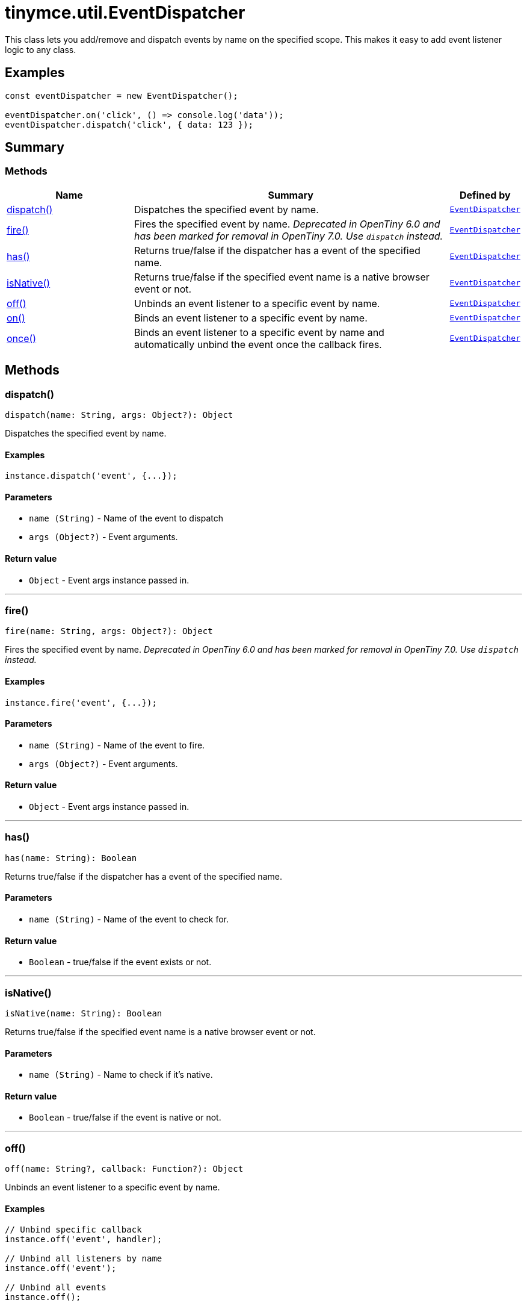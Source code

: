 = tinymce.util.EventDispatcher
:navtitle: tinymce.util.EventDispatcher
:description: This class lets you add/remove and dispatch events by name on the specified scope. This makes it easy to add event listener logic to any class.
:keywords: dispatch, fire, has, isNative, off, on, once
:moxie-type: api

This class lets you add/remove and dispatch events by name on the specified scope. This makes it easy to add event listener logic to any class.

[[examples]]
== Examples
[source, javascript]
----
const eventDispatcher = new EventDispatcher();

eventDispatcher.on('click', () => console.log('data'));
eventDispatcher.dispatch('click', { data: 123 });
----

[[summary]]
== Summary

[[methods-summary]]
=== Methods
[cols="2,5,1",options="header"]
|===
|Name|Summary|Defined by
|xref:#dispatch[dispatch()]|Dispatches the specified event by name.|`xref:apis/tinymce.util.eventdispatcher.adoc[EventDispatcher]`
|xref:#fire[fire()]|Fires the specified event by name.
__Deprecated in OpenTiny 6.0 and has been marked for removal in OpenTiny 7.0. Use `dispatch` instead.__|`xref:apis/tinymce.util.eventdispatcher.adoc[EventDispatcher]`
|xref:#has[has()]|Returns true/false if the dispatcher has a event of the specified name.|`xref:apis/tinymce.util.eventdispatcher.adoc[EventDispatcher]`
|xref:#isNative[isNative()]|Returns true/false if the specified event name is a native browser event or not.|`xref:apis/tinymce.util.eventdispatcher.adoc[EventDispatcher]`
|xref:#off[off()]|Unbinds an event listener to a specific event by name.|`xref:apis/tinymce.util.eventdispatcher.adoc[EventDispatcher]`
|xref:#on[on()]|Binds an event listener to a specific event by name.|`xref:apis/tinymce.util.eventdispatcher.adoc[EventDispatcher]`
|xref:#once[once()]|Binds an event listener to a specific event by name
and automatically unbind the event once the callback fires.|`xref:apis/tinymce.util.eventdispatcher.adoc[EventDispatcher]`
|===

[[methods]]
== Methods

[[dispatch]]
=== dispatch()
[source, javascript]
----
dispatch(name: String, args: Object?): Object
----
Dispatches the specified event by name.

==== Examples
[source, javascript]
----
instance.dispatch('event', {...});
----

==== Parameters

* `name (String)` - Name of the event to dispatch
* `args (Object?)` - Event arguments.

==== Return value

* `Object` - Event args instance passed in.

'''

[[fire]]
=== fire()
[source, javascript]
----
fire(name: String, args: Object?): Object
----
Fires the specified event by name.
__Deprecated in OpenTiny 6.0 and has been marked for removal in OpenTiny 7.0. Use `dispatch` instead.__

==== Examples
[source, javascript]
----
instance.fire('event', {...});
----

==== Parameters

* `name (String)` - Name of the event to fire.
* `args (Object?)` - Event arguments.

==== Return value

* `Object` - Event args instance passed in.

'''

[[has]]
=== has()
[source, javascript]
----
has(name: String): Boolean
----
Returns true/false if the dispatcher has a event of the specified name.

==== Parameters

* `name (String)` - Name of the event to check for.

==== Return value

* `Boolean` - true/false if the event exists or not.

'''

[[isNative]]
=== isNative()
[source, javascript]
----
isNative(name: String): Boolean
----
Returns true/false if the specified event name is a native browser event or not.

==== Parameters

* `name (String)` - Name to check if it's native.

==== Return value

* `Boolean` - true/false if the event is native or not.

'''

[[off]]
=== off()
[source, javascript]
----
off(name: String?, callback: Function?): Object
----
Unbinds an event listener to a specific event by name.

==== Examples
[source, javascript]
----
// Unbind specific callback
instance.off('event', handler);

// Unbind all listeners by name
instance.off('event');

// Unbind all events
instance.off();
----

==== Parameters

* `name (String?)` - Name of the event to unbind.
* `callback (Function?)` - Callback to unbind.

==== Return value

* `Object` - Current class instance.

'''

[[on]]
=== on()
[source, javascript]
----
on(name: String, callback: Function, prepend: Boolean): Object
----
Binds an event listener to a specific event by name.

==== Examples
[source, javascript]
----
instance.on('event', (e) => {
  // Callback logic
});
----

==== Parameters

* `name (String)` - Event name or space separated list of events to bind.
* `callback (Function)` - Callback to be executed when the event occurs.
* `prepend (Boolean)` - Optional flag if the event should be prepended. Use this with care.

==== Return value

* `Object` - Current class instance.

'''

[[once]]
=== once()
[source, javascript]
----
once(name: String, callback: Function, prepend: Boolean): Object
----
Binds an event listener to a specific event by name
and automatically unbind the event once the callback fires.

==== Examples
[source, javascript]
----
instance.once('event', (e) => {
  // Callback logic
});
----

==== Parameters

* `name (String)` - Event name or space separated list of events to bind.
* `callback (Function)` - Callback to be executed when the event occurs.
* `prepend (Boolean)` - Optional flag if the event should be prepended. Use this with care.

==== Return value

* `Object` - Current class instance.

'''
